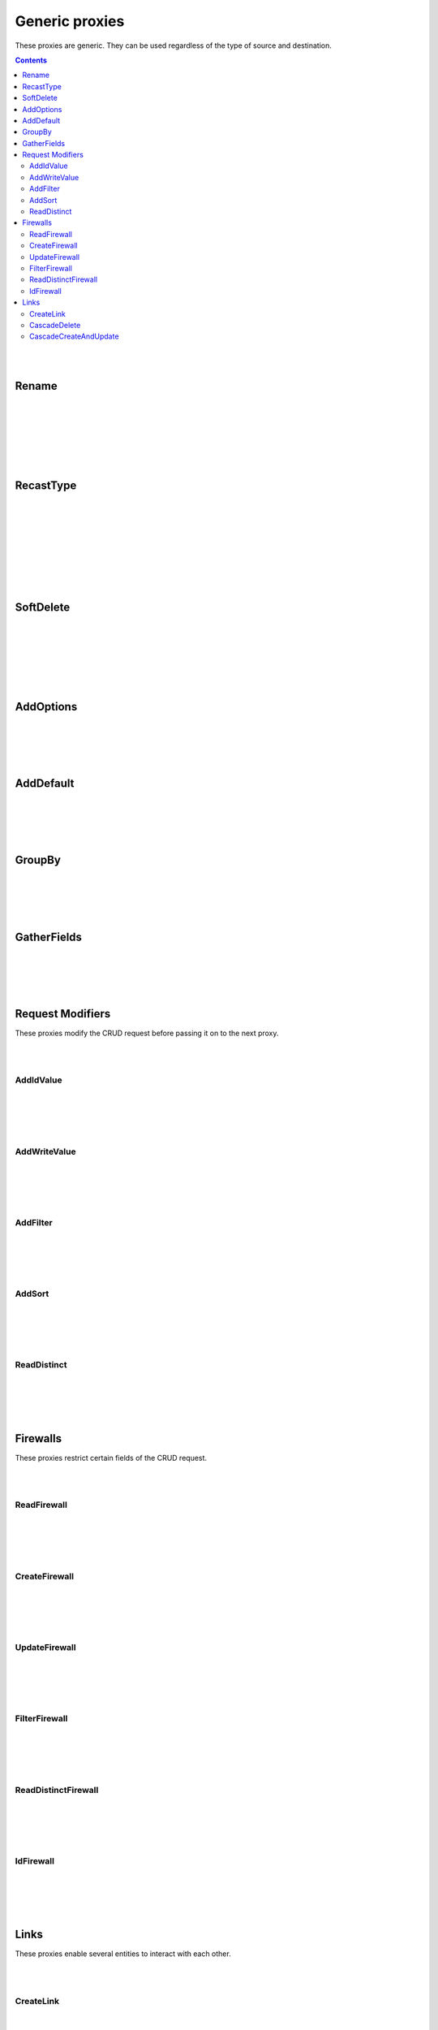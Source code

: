 Generic proxies
=========================

These proxies are generic. They can be used regardless of the type of source and destination.

.. contents:: Contents
    :depth: 2
    :local:

|
|

.. _rename:

Rename
------------------------------------------------------

.. module:: crudcreator.proxy.proxy.Rename
    :noindex:

.. autopydantic_model::  Rename
    :members:
    :model-show-json: false
    :model-show-field-summary: false

|
|

.. autopydantic_model::  RenameParams
    :members:
    :model-show-json: false
    :model-show-field-summary: false

|
|

.. autopydantic_model::  Translation
    :members:
    :model-show-json: false
    :model-show-field-summary: false

|
|

.. _recast_type:

RecastType
------------------------------------------------------

.. module:: crudcreator.proxy.proxy.type.RecastType
    :noindex:

.. autopydantic_model::  RecastType
    :members:
    :model-show-json: false
    :model-show-field-summary: false

|
|

.. autopydantic_model::  RecastTypeParams
    :members:
    :model-show-json: false
    :model-show-field-summary: false

|
|

.. autopydantic_model::  FieldRecast
    :members:
    :model-show-json: false
    :model-show-field-summary: false

|
|

.. module:: crudcreator.proxy.proxy.type.SpecialType
    :noindex:

.. autopydantic_model::  SpecialType
    :members:
    :model-show-json: false
    :model-show-field-summary: false

|
|

.. _soft_delete:

SoftDelete
------------------------------------------------------

.. module:: crudcreator.proxy.proxy.SoftDelete
    :noindex:

.. autopydantic_model::  SoftDelete
    :members:
    :model-show-json: false
    :model-show-field-summary: false

|
|

.. autopydantic_model::  SoftDeleteParams
    :members:
    :model-show-json: false
    :model-show-field-summary: false

|
|

.. autopydantic_model::  FieldValueIfDeleted
    :members:
    :model-show-json: false
    :model-show-field-summary: false

|
|

AddOptions
------------------------------------------------------

.. module:: crudcreator.proxy.proxy.AddOptions
    :noindex:

.. autopydantic_model::  AddOptions
    :members:
    :model-show-json: false
    :model-show-field-summary: false

|
|

.. autopydantic_model::  AddOptionsParams
    :members:
    :model-show-json: false
    :model-show-field-summary: false

|
|

AddDefault
------------------------------------------------------

.. module:: crudcreator.proxy.proxy.AddDefault
    :noindex:

.. autopydantic_model::  AddDefault
    :members:
    :model-show-json: false
    :model-show-field-summary: false

|
|

.. autopydantic_model::  AddDefaultParams
    :members:
    :model-show-json: false
    :model-show-field-summary: false




|
|

GroupBy
------------------------------------------------------

.. module:: crudcreator.proxy.proxy.GroupBy
    :noindex:

.. autopydantic_model::  GroupBy
    :members:
    :model-show-json: false
    :model-show-field-summary: false

|
|

.. autopydantic_model::  GroupByParams
    :members:
    :model-show-json: false
    :model-show-field-summary: false

|
|

GatherFields
------------------------------------------------------

.. module:: crudcreator.proxy.proxy.GatherFields
    :noindex:

.. autopydantic_model::  GatherFields
    :members:
    :model-show-json: false
    :model-show-field-summary: false

|
|

.. autopydantic_model::  GatherFieldsParams
    :members:
    :model-show-json: false
    :model-show-field-summary: false

|
|

Request Modifiers
--------------------

These proxies modify the CRUD request before passing it on to the next proxy.

|
|

.. _add_id_value:

AddIdValue
^^^^^^^^^^^^^^

.. module:: crudcreator.proxy.proxy.request_modifier.AddIdValue
    :noindex:

.. autopydantic_model::  AddIdValue
    :members:
    :model-show-json: false
    :model-show-field-summary: false

|
|

.. autopydantic_model::  AddIdValueParams
    :members:
    :model-show-json: false
    :model-show-field-summary: false

|
|

.. _add_write_value:

AddWriteValue
^^^^^^^^^^^^^^

.. module:: crudcreator.proxy.proxy.request_modifier.AddWriteValue
    :noindex:

.. autopydantic_model::  AddWriteValue
    :members:
    :model-show-json: false
    :model-show-field-summary: false

|
|

.. autopydantic_model::  AddWriteValueParams
    :members:
    :model-show-json: false
    :model-show-field-summary: false

|
|

.. _add_filter:

AddFilter
^^^^^^^^^^^^^^^^^^^^^^^^^^^^^^^^^^^^

.. module:: crudcreator.proxy.proxy.request_modifier.AddFilter
    :noindex:

.. autopydantic_model::  AddFilter
    :members:
    :model-show-json: false
    :model-show-field-summary: false

|
|

.. autopydantic_model::  AddFilterParams
    :members:
    :model-show-json: false
    :model-show-field-summary: false

|
|

.. _add_sort:

AddSort
^^^^^^^^^^^^^^^^^^^^^^^^^^^^^^^^^^^^

.. module:: crudcreator.proxy.proxy.request_modifier.AddSort
    :noindex:

.. autopydantic_model::  AddSort
    :members:
    :model-show-json: false
    :model-show-field-summary: false

|
|

.. autopydantic_model::  AddSortParams
    :members:
    :model-show-json: false
    :model-show-field-summary: false

|
|

.. _read_distinct_proxy:

ReadDistinct
^^^^^^^^^^^^^^^^^^^^^^^^^^^^^^^^^^^^

.. module:: crudcreator.proxy.proxy.request_modifier.ReadDistinct
    :noindex:

.. autopydantic_model::  ReadDistinct
    :members:
    :model-show-json: false
    :model-show-field-summary: false

|
|

.. autopydantic_model::  ReadDistinctParams
    :members:
    :model-show-json: false
    :model-show-field-summary: false

|
|

Firewalls
--------------------

These proxies restrict certain fields of the CRUD request.

|
|

ReadFirewall
^^^^^^^^^^^^^^^^^^

.. module:: crudcreator.proxy.proxy.firewall.ReadFirewall
    :noindex:

.. autopydantic_model::  ReadFirewall
    :members:
    :model-show-json: false
    :model-show-field-summary: false

|
|

.. autopydantic_model::  ReadFirewallParams
    :members:
    :model-show-json: false
    :model-show-field-summary: false

|
|

CreateFirewall
^^^^^^^^^^^^^^^^^^

.. module:: crudcreator.proxy.proxy.firewall.CreateFirewall
    :noindex:

.. autopydantic_model::  CreateFirewall
    :members:
    :model-show-json: false
    :model-show-field-summary: false

|
|

.. autopydantic_model::  CreateFirewallParams
    :members:
    :model-show-json: false
    :model-show-field-summary: false

|
|

UpdateFirewall
^^^^^^^^^^^^^^^^^^

.. module:: crudcreator.proxy.proxy.firewall.UpdateFirewall
    :noindex:

.. autopydantic_model::  UpdateFirewall
    :members:
    :model-show-json: false
    :model-show-field-summary: false

|
|

.. autopydantic_model::  UpdateFirewallParams
    :members:
    :model-show-json: false
    :model-show-field-summary: false


|
|

.. _filter_firewall:

FilterFirewall
^^^^^^^^^^^^^^^^^^

.. module:: crudcreator.proxy.proxy.firewall.FilterFirewall
    :noindex:

.. autopydantic_model::  FilterFirewall
    :members:
    :model-show-json: false
    :model-show-field-summary: false

|
|

.. autopydantic_model:: FilterFirewallParams
    :members:
    :model-show-json: false
    :model-show-field-summary: false

|
|

ReadDistinctFirewall
^^^^^^^^^^^^^^^^^^^^^^^^

.. module:: crudcreator.proxy.proxy.firewall.ReadDistinctFirewall
    :noindex:

.. autopydantic_model::  ReadDistinctFirewall
    :members:
    :model-show-json: false
    :model-show-field-summary: false

|
|

.. autopydantic_model::  ReadDistinctFirewallParams
    :members:
    :model-show-json: false
    :model-show-field-summary: false


|
|

IdFirewall
^^^^^^^^^^^^^^^^^^^^^^^^

.. module:: crudcreator.proxy.proxy.firewall.IdFirewallFirewall
    :noindex:

.. autopydantic_model::  IdFirewallFirewall
    :members:
    :model-show-json: false
    :model-show-field-summary: false

|
|

.. autopydantic_model::  IdFirewallParams
    :members:
    :model-show-json: false
    :model-show-field-summary: false


|
|

Links
--------------------

These proxies enable several entities to interact with each other.

|
|

.. _create_link:

CreateLink
^^^^^^^^^^^^^^^^^^

.. module:: crudcreator.proxy.proxy.link.CreateLink
    :noindex:

.. autopydantic_model::  CreateLink
    :members:
    :model-show-json: false
    :model-show-field-summary: false

|
|

.. autopydantic_model:: CreateLinkParams
    :members:
    :model-show-json: false
    :model-show-field-summary: false

|
|

.. autopydantic_model:: LinkedField
    :members:
    :model-show-json: false
    :model-show-field-summary: false

|
|

.. _cascade_delete:

CascadeDelete
^^^^^^^^^^^^^^^^^^

.. module:: crudcreator.proxy.proxy.link.CascadeDelete
    :noindex:

.. autopydantic_model::  CascadeDelete
    :members:
    :model-show-json: false
    :model-show-field-summary: false

|
|

.. autopydantic_model:: CascadeDeleteParams
    :members:
    :model-show-json: false
    :model-show-field-summary: false

|
|

.. _cascade_create_and_update:

CascadeCreateAndUpdate
^^^^^^^^^^^^^^^^^^^^^^^^^^^^^^^^^^^^

.. module:: crudcreator.proxy.proxy.link.CascadeCreateAndUpdate
    :noindex:

.. autopydantic_model::  CascadeCreateAndUpdate
    :members:
    :model-show-json: false
    :model-show-field-summary: false

|
|

.. autopydantic_model:: CascadeCreateAndUpdateParams
    :members:
    :model-show-json: false
    :model-show-field-summary: false
